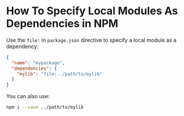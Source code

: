 
* How To Specify Local Modules As Dependencies in NPM

Use the ~file:~ in ~package.json~ directive to specify a local module as a dependency:

#+begin_src json
{
  "name": "mypackage",
  "dependencies": {
    "mylib": "file:../path/to/mylib"
  }
}
#+end_src

You can also use:

#+begin_src bash
npm i --save ../path/to/mylib
#+end_src
